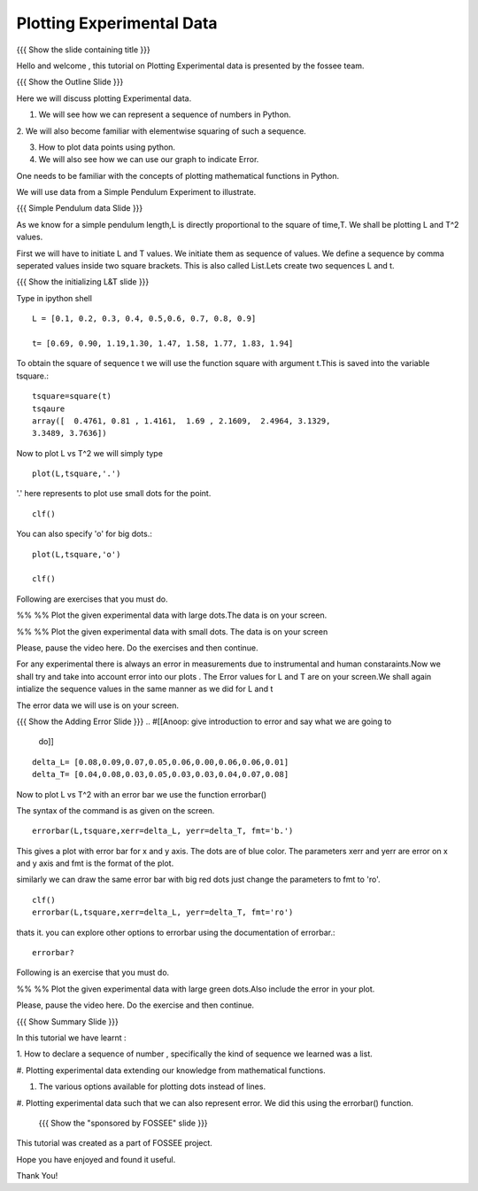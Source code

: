 .. Objectives
.. ----------

.. By the end of this tutorial, you will be able to

.. 1. Defining a list of numbers
.. 2. Squaring a list of numbers
.. 3. Plotting data points.
.. 4. Plotting errorbars.


.. Prerequisites
.. -------------

..   1. getting started with plotting

     
.. Author              : Amit 
   Internal Reviewer   : Anoop Jacob Thomas<anoop@fossee.in> 
   External Reviewer   :
   Checklist OK?       : <put date stamp here, if OK> [2010-10-05]

.. #[[Anoop: Add quickref]]
.. #[[Anoop: Slides are incomplete, add summary slide, thank you slide
   etc.]]

===============================
Plotting   Experimental  Data  
===============================   

{{{ Show the slide containing title }}}

Hello  and welcome , this tutorial on  Plotting Experimental data is 
presented by the fossee  team.  

{{{ Show the Outline Slide }}}

.. #[[Anoop: outline slide is missing]]

Here  we will discuss plotting  Experimental data. 

1. We will see how we can represent a sequence of numbers in Python. 

2. We will also become familiar with  elementwise squaring of such a
sequence. 

3. How to plot data points using python.

4. We will also see how we can use our graph to indicate Error.

One needs   to  be  familiar  with  the   concepts  of  plotting
mathematical functions in Python.

We will use  data from a Simple Pendulum Experiment to illustrate. 

.. #[[Anoop: what do you mean by points here? if you mean the
   points/numbered list in outline slide, then remove the usage point
   from here.]]

{{{ Simple Pendulum data Slide }}} 

.. #[[Anoop: slides are incomplete, work on slides and context
   switches]]
  
  
As we know for a simple pendulum length,L is directly  proportional to 
the square of time,T. We shall be plotting L and T^2 values.


First  we will have  to initiate L and  T values. We initiate them as sequence 
of values.  We define a sequence by comma seperated values inside two square brackets.  
This is also  called List.Lets create two sequences L and t.

.. #[[Anoop: instead of saying "to tell ipython a sequence of values"
   and make it complicated, we can tell, we define a sequence as]]

.. #[[Anoop: sentence is incomplete, can be removed]]

{{{ Show the initializing L&T slide }}}

Type in ipython shell ::

    L = [0.1, 0.2, 0.3, 0.4, 0.5,0.6, 0.7, 0.8, 0.9]
    
    t= [0.69, 0.90, 1.19,1.30, 1.47, 1.58, 1.77, 1.83, 1.94]

 
To obtain the square of sequence t we will use the function square
with argument t.This is saved into the variable tsquare.::

   tsquare=square(t)
   tsqaure
   array([  0.4761, 0.81 , 1.4161,  1.69 , 2.1609,  2.4964, 3.1329, 
   3.3489, 3.7636])

.. #[[Anoop: how do you get the array([ 0.4761 ....]) output?]]

  
Now to plot L vs T^2 we will simply type ::

  plot(L,tsquare,'.')

.. #[[Anoop: be consistent with the spacing and all.]]

'.' here represents to plot use small dots for the point. ::

  clf()

You can also specify 'o' for big dots.::
 
  plot(L,tsquare,'o')

  clf()


Following are exercises that you must do.

%% %% Plot the given experimental data with large dots.The data is
on your screen. 
 
%% %% Plot the given experimental data with small dots.
The data is on your screen


Please, pause the video here. Do the exercises and then continue. 





.. #[[Anoop: Make sure code is correct, corrected plot(L,t,o) to
   plot(L,t,'o')]]



.. #[[Anoop: again slides are incomplete.]]

For any experimental there is always an error in measurements due to
instrumental and human constaraints.Now we shall try and take into
account error into our plots . The Error values for L and T are on
your screen.We shall again intialize the sequence values in the same
manner as we did for L and t

The error data we will use is on your screen.

{{{ Show the Adding Error Slide }}}
.. #[[Anoop: give introduction to error and say what we are going to
   do]]

::

    delta_L= [0.08,0.09,0.07,0.05,0.06,0.00,0.06,0.06,0.01]
    delta_T= [0.04,0.08,0.03,0.05,0.03,0.03,0.04,0.07,0.08]
  
Now to plot L vs T^2 with an error bar we use the function errorbar()

The syntax of the command is as given on the screen. ::

    
    errorbar(L,tsquare,xerr=delta_L, yerr=delta_T, fmt='b.')

This gives a plot with error bar for x and y axis. The dots are of
blue color. The parameters xerr and yerr are error on x and y axis and
fmt is the format of the plot.


similarly we can draw the same error bar with big red dots just change
the parameters to fmt to 'ro'. ::

    clf()
    errorbar(L,tsquare,xerr=delta_L, yerr=delta_T, fmt='ro')



thats it. you can explore other options to errorbar using the documentation 
of errorbar.::

   errorbar?

Following is an  exercise that you must do.

%% %% Plot the given experimental data with large green dots.Also include
the error in your plot. 

Please, pause the video here. Do the exercise and then continue. 







{{{ Show Summary Slide }}}

In this tutorial we have learnt :

1. How to declare a sequence of number , specifically the kind of
sequence we learned was a list.

#. Plotting experimental data extending our knowledge from
mathematical functions.

#. The various options available for plotting dots instead of lines.

#. Plotting experimental data such that we can also represent
error. We did this using the errorbar() function.


 {{{ Show the "sponsored by FOSSEE" slide }}}

.. #[[Anoop: again slides are incomplete]]

This tutorial was created as a part of FOSSEE project.

Hope you have enjoyed and found it useful.

Thank You!

